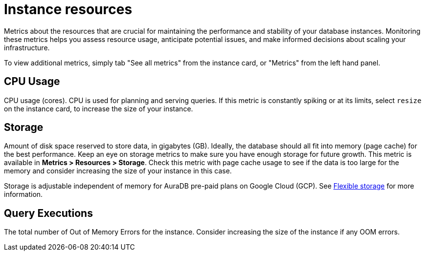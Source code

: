 [[aura-instance-resources]]
= Instance resources
:description: Interesting description goes here

Metrics about the resources that are crucial for maintaining the performance and stability of your database instances. 
Monitoring these metrics helps you assess resource usage, anticipate potential issues, and make informed decisions about scaling your infrastructure.

To view additional metrics, simply tab "See all metrics" from the instance card, or "Metrics" from the left hand panel.

== CPU Usage

CPU usage (cores). CPU is used for planning and serving queries. 
If this metric is constantly spiking or at its limits, select `resize` on the instance card, to increase the size of your instance.

== Storage

Amount of disk space reserved to store data, in gigabytes (GB). 
Ideally, the database should all fit into memory (page cache) for the best performance. 
Keep an eye on storage metrics to make sure you have enough storage for future growth. 
This metric is available in *Metrics > Resources > Storage*.
Check this metric with page cache usage to see if the data is too large for the memory and consider increasing the size of your instance in this case.

Storage is adjustable independent of memory for AuraDB pre-paid plans on Google Cloud (GCP). See xref:managing-instances/instance-actions.adoc#_flexible_storage[Flexible storage] for more information.

== Query Executions

The total number of Out of Memory Errors for the instance. 
Consider increasing the size of the instance if any OOM errors.
